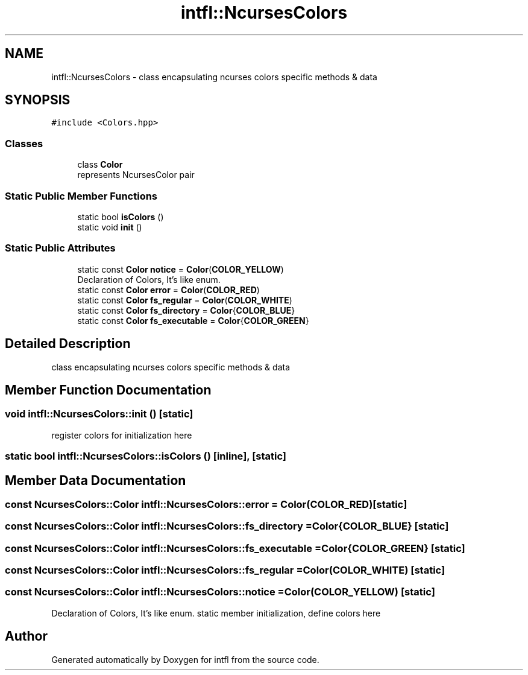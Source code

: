 .TH "intfl::NcursesColors" 3 "Wed Aug 20 2025" "intfl" \" -*- nroff -*-
.ad l
.nh
.SH NAME
intfl::NcursesColors \- class encapsulating ncurses colors specific methods & data  

.SH SYNOPSIS
.br
.PP
.PP
\fC#include <Colors\&.hpp>\fP
.SS "Classes"

.in +1c
.ti -1c
.RI "class \fBColor\fP"
.br
.RI "represents NcursesColor pair "
.in -1c
.SS "Static Public Member Functions"

.in +1c
.ti -1c
.RI "static bool \fBisColors\fP ()"
.br
.ti -1c
.RI "static void \fBinit\fP ()"
.br
.in -1c
.SS "Static Public Attributes"

.in +1c
.ti -1c
.RI "static const \fBColor\fP \fBnotice\fP = \fBColor\fP(\fBCOLOR_YELLOW\fP)"
.br
.RI "Declaration of Colors, It's like enum\&. "
.ti -1c
.RI "static const \fBColor\fP \fBerror\fP = \fBColor\fP(\fBCOLOR_RED\fP)"
.br
.ti -1c
.RI "static const \fBColor\fP \fBfs_regular\fP = \fBColor\fP(\fBCOLOR_WHITE\fP)"
.br
.ti -1c
.RI "static const \fBColor\fP \fBfs_directory\fP = \fBColor\fP{\fBCOLOR_BLUE\fP}"
.br
.ti -1c
.RI "static const \fBColor\fP \fBfs_executable\fP = \fBColor\fP{\fBCOLOR_GREEN\fP}"
.br
.in -1c
.SH "Detailed Description"
.PP 
class encapsulating ncurses colors specific methods & data 
.SH "Member Function Documentation"
.PP 
.SS "void intfl::NcursesColors::init ()\fC [static]\fP"
register colors for initialization here
.SS "static bool intfl::NcursesColors::isColors ()\fC [inline]\fP, \fC [static]\fP"

.SH "Member Data Documentation"
.PP 
.SS "const \fBNcursesColors::Color\fP intfl::NcursesColors::error = \fBColor\fP(\fBCOLOR_RED\fP)\fC [static]\fP"

.SS "const \fBNcursesColors::Color\fP intfl::NcursesColors::fs_directory = \fBColor\fP{\fBCOLOR_BLUE\fP}\fC [static]\fP"

.SS "const \fBNcursesColors::Color\fP intfl::NcursesColors::fs_executable = \fBColor\fP{\fBCOLOR_GREEN\fP}\fC [static]\fP"

.SS "const \fBNcursesColors::Color\fP intfl::NcursesColors::fs_regular = \fBColor\fP(\fBCOLOR_WHITE\fP)\fC [static]\fP"

.SS "const \fBNcursesColors::Color\fP intfl::NcursesColors::notice = \fBColor\fP(\fBCOLOR_YELLOW\fP)\fC [static]\fP"

.PP
Declaration of Colors, It's like enum\&. static member initialization, define colors here 

.SH "Author"
.PP 
Generated automatically by Doxygen for intfl from the source code\&.
